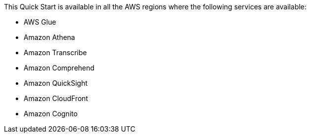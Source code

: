 This Quick Start is available in all the AWS regions where the following services are available:

* AWS Glue
* Amazon Athena
* Amazon Transcribe
* Amazon Comprehend
* Amazon QuickSight
* Amazon CloudFront
* Amazon Cognito